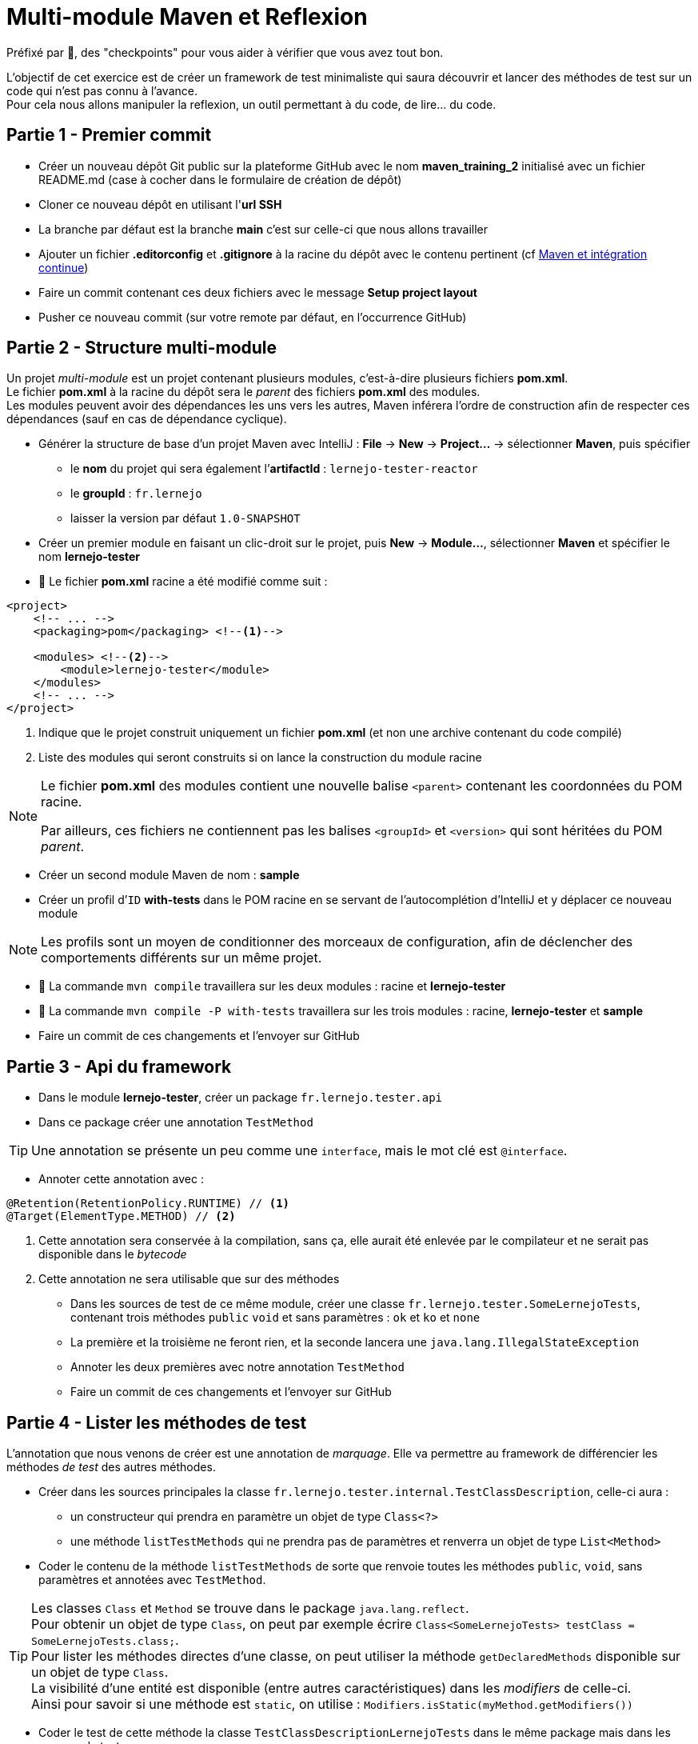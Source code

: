 = Multi-module Maven et Reflexion

ifdef::env-github[]
:tip-caption: :bulb:
:note-caption: :information_source:
endif::[]

:hardbreaks-option:

Préfixé par &#x1F4D8;, des "checkpoints" pour vous aider à vérifier que vous avez tout bon.

L’objectif de cet exercice est de créer un framework de test minimaliste qui saura découvrir et lancer des méthodes de test sur un code qui n’est pas connu à l’avance.
Pour cela nous allons manipuler la reflexion, un outil permettant à du code, de lire... du code.

== Partie 1 - Premier commit

* Créer un nouveau dépôt Git public sur la plateforme GitHub avec le nom *maven_training_2* initialisé avec un fichier README.md (case à cocher dans le formulaire de création de dépôt)
* Cloner ce nouveau dépôt en utilisant l'*url SSH*
* La branche par défaut est la branche *main* c'est sur celle-ci que nous allons travailler
* Ajouter un fichier *.editorconfig* et *.gitignore* à la racine du dépôt avec le contenu pertinent (cf link:../maven_fr/EXERCISE.adoc[Maven et intégration continue])
* Faire un commit contenant ces deux fichiers avec le message **Setup project layout**
* Pusher ce nouveau commit (sur votre remote par défaut, en l’occurrence GitHub)

== Partie 2 - Structure multi-module

Un projet _multi-module_ est un projet contenant plusieurs modules, c’est-à-dire plusieurs fichiers **pom.xml**.
Le fichier **pom.xml** à la racine du dépôt sera le _parent_ des fichiers **pom.xml** des modules.
Les modules peuvent avoir des dépendances les uns vers les autres, Maven inférera l’ordre de construction afin de respecter ces dépendances (sauf en cas de dépendance cyclique).

* Générer la structure de base d'un projet Maven avec IntelliJ : **File** -> **New** -> **Project...** -> sélectionner **Maven**, puis spécifier
** le **nom** du projet qui sera également l’**artifactId** : `lernejo-tester-reactor`
** le **groupId** : `fr.lernejo`
** laisser la version par défaut `1.0-SNAPSHOT`

* Créer un premier module en faisant un clic-droit sur le projet, puis **New** -> **Module...**, sélectionner **Maven** et spécifier le nom **lernejo-tester**

* &#x1F4D8; Le fichier **pom.xml** racine a été modifié comme suit :

[source,xml]
----
<project>
    <!-- ... -->
    <packaging>pom</packaging> <!--1-->

    <modules> <!--2-->
        <module>lernejo-tester</module>
    </modules>
    <!-- ... -->
</project>
----
<1> Indique que le projet construit uniquement un fichier **pom.xml** (et non une archive contenant du code compilé)
<2> Liste des modules qui seront construits si on lance la construction du module racine

[NOTE]
====
Le fichier **pom.xml** des modules contient une nouvelle balise `<parent>` contenant les coordonnées du POM racine.

Par ailleurs, ces fichiers ne contiennent pas les balises `<groupId>` et `<version>` qui sont héritées du POM _parent_.
====


* Créer un second module Maven de nom : **sample**
* Créer un profil d’`ID` **with-tests** dans le POM racine en se servant de l’autocomplétion d’IntelliJ et y déplacer ce nouveau module

[NOTE]
====
Les profils sont un moyen de conditionner des morceaux de configuration, afin de déclencher des comportements différents sur un même projet.
====

* &#x1F4D8; La commande `mvn compile` travaillera sur les deux modules : racine et **lernejo-tester**
* &#x1F4D8; La commande `mvn compile -P with-tests` travaillera sur les trois modules : racine, **lernejo-tester** et **sample**

* Faire un commit de ces changements et l’envoyer sur GitHub

== Partie 3 - Api du framework

* Dans le module **lernejo-tester**, créer un package `fr.lernejo.tester.api`
* Dans ce package créer une annotation `TestMethod`

[TIP]
====
Une annotation se présente un peu comme une `interface`, mais le mot clé est `@interface`.
====

* Annoter cette annotation avec :

[source,java]
----
@Retention(RetentionPolicy.RUNTIME) // <1>
@Target(ElementType.METHOD) // <2>
----
<1> Cette annotation sera conservée à la compilation, sans ça, elle aurait été enlevée par le compilateur et ne serait pas disponible dans le _bytecode_
<2> Cette annotation ne sera utilisable que sur des méthodes

* Dans les sources de test de ce même module, créer une classe `fr.lernejo.tester.SomeLernejoTests`, contenant trois méthodes `public` `void` et sans paramètres : `ok` et `ko` et `none`
* La première et la troisième ne feront rien, et la seconde lancera une `java.lang.IllegalStateException`
* Annoter les deux premières avec notre annotation `TestMethod`
* Faire un commit de ces changements et l’envoyer sur GitHub

== Partie 4 - Lister les méthodes de test

L'annotation que nous venons de créer est une annotation de _marquage_. Elle va permettre au framework de différencier les méthodes _de test_ des autres méthodes.

* Créer dans les sources principales la classe `fr.lernejo.tester.internal.TestClassDescription`, celle-ci aura :
** un constructeur qui prendra en paramètre un objet de type `Class<?>`
** une méthode `listTestMethods` qui ne prendra pas de paramètres et renverra un objet de type `List<Method>`
* Coder le contenu de la méthode `listTestMethods` de sorte que renvoie toutes les méthodes `public`, `void`, sans paramètres et annotées avec `TestMethod`.

[TIP]
====
Les classes `Class` et `Method` se trouve dans le package `java.lang.reflect`.
Pour obtenir un objet de type `Class`, on peut par exemple écrire `Class<SomeLernejoTests> testClass = SomeLernejoTests.class;`.
Pour lister les méthodes directes d'une classe, on peut utiliser la méthode `getDeclaredMethods` disponible sur un objet de type `Class`.
La visibilité d'une entité est disponible (entre autres caractéristiques) dans les _modifiers_ de celle-ci.
Ainsi pour savoir si une méthode est `static`, on utilise : `Modifiers.isStatic(myMethod.getModifiers())`
====

* Coder le test de cette méthode la classe `TestClassDescriptionLernejoTests` dans le même package mais dans les sources de test
* &#x1F4D8; En passant comme paramètre notre test `SomeLernejoTests`, le résultat devrait être une liste de deux méthodes : `ok` et `ko`
* En attendant d'avoir une solution pour lancer nos tests, créer une fonction `main` dans `TestClassDescriptionLernejoTests` pour lancer vos méthodes de tests
* Faire un commit de ces changements et l’envoyer sur GitHub

== Partie 5 - Lister les classes d'un package

Java ne fourni pas de mécanismes direct pour lister les classes dans un _package_ du fait de la nature dynamique des classloaders.
Les classloaders sont les objets qui vont chercher les classes dans le _classpath_ afin de les charger en mémoire pour s'en servir (`new` ou usage statique) par la suite.
Les classloaders chargent uniquement les classes qui leurs sont demandées et ne peuvent pas connaître une classe tant qu'elle n'a pas été chargée explicitement une première fois.
Une classe est chargée quand elle est référencée dans un code exécuté.
On peut également charger une classe en appelant la méthode `Class#forName` en passant un chemin qualifié.

La technique ici pour lister toutes les classes d'un package est donc d'aller ouvrir tous les éléments disponibles dans le classpath.

Cette opération est fastidieuse (consiste à ouvrir tous les élèments du classpaths, *.class ou *.jar), et nous allons utiliser pour ce faire une bibliothèque tierce.

* Ajouter dans le POM parent la section suivante :

[source,xml]
----
<dependencyManagement>  <!--1-->
    <dependencies>
        <dependency>
            <groupId>org.reflections</groupId>
            <artifactId>reflections</artifactId>
            <version>${reflections.version}</version>
        </dependency>
    </dependencies>
</dependencyManagement>
----
<1> Cette section définie la version (et optionnellement le _scope_) d'une dépendance qui sera utilisée dans un sous-module en référençant uniquement `groupId` et `artifactId`. Ainsi la gestion de version est concentré en un unique endroit.

<<<

* Ajouter également la propriété `<reflections.version>` avec comme valeur la dernière version de la bibliothèque en question (disponible sur https://mvnrepository.com)
* Ajouter cette dépendance (sans la version) dans le module **lernejo-tester**
* Créer une classe `fr.lernejo.tester.internal.TestClassDiscoverer` qui prendra en paramètre de constructeur une `String` qui sera le nom d'un package
* Ajouter une méthode `listTestClasses` qui retournera une `List<TestClassDescription>`

[TIP]
====
Pour récupérer tous les types d'un package avec la bibliothèque **reflections**, utiliser le code suivant :

[source,java]
-----
Reflections reflections = new Reflections("my.package", new SubTypesScanner(false));
Set<Class<?>> allTypes = reflections.getSubTypesOf(Object.class);
-----
====

* La méthode `listTestClasses` doit retourner une liste contenant les `TestClassDescription` de classes contenant au moins un test (une méthode marquée avec `TestMethod`) du package passé en paramètre et dont le nom fini par `LernejoTests`
* Ajouter un nouveau test `TestClassDiscovererLernejoTests` qui vérifie qu'en passant le _package_ `fr.lernejo.tester` on récupère bien trois éléments correspondants aux trois classes de test écrites jusqu'à présent
* Faire un commit de ces changements et l’envoyer sur GitHub

== Partie 6 - Exécuter les tests

* Créer une classe `fr.lernejo.tester.TestRunner` contenant une méthode `main`
* Cette devra
** considérer [.underline]#les# paramètres passés en paramètres comme des packages
** lister les classes contenant des méthodes de test dans ces packages
** lancer chaque méthode de test
** afficher dans la console :
 * une ligne par méthode de test avec dans cette ligne :
  * le nom qualifié de la méthode de test (par exemple fr.lernejo.sample.MyLernejoTests#ok)
  * OK ou KO si une exception est levée pendant l'exécution de cette méthode
  * la durée d'exécution en millisecondes (par ex : 37 ms)
** une ligne vide
** une ligne résumant le nombre de tests lancés, le nombre de tests échoués et le temps total d'exécution

[TIP]
====
Une méthode est exécutée sur un objet.
Il est donc nécessaire de créer un nouvel objet du type d'une classe de test avant de pouvoir appeler une méthode sur celui-ci.
Le mot clé `new` ne fonctionne qu'avec des classes déterminées à l'avance.
Pour créer un objet à partir de sa classe, utiliser le code suivant : `Object testInstance = testClass.getConstructor().newInstance();`

Pour exécuter une méthode sur une instance : `myMethod.invoke(testInstance);`

Dans le cas où la méthode cible lance une exception, la méthode `invoke` lancera une `InvocationTargetException` dont la cause sera l'exception originale.
====

* Faire un commit de ces changements et l’envoyer sur GitHub

== Partie 7 - Dogfooding

* Supprimer les différentes méthodes `main` pour lancer les tests
* Ajouter le plugin **exec-maven-plugin** (https://www.mojohaus.org/exec-maven-plugin/java-mojo.html[documentation officielle]) et le configurer pour :
** qu'il déclenche une exécution du _goal_ **java** à la phase **test** avec la classe _main_ `fr.lernejo.tester.TestRunner`
** qu'il utilise le scope **test** (cf `<classpathScope>`)
** qu'il passe `fr.lernejo` comme seul paramètre au programme
* &#x1F4D8; En lançant `mvn test`, le runner détecte et exécute les différents tests écrits
* Faire un commit de ces changements et l’envoyer sur GitHub

== Partie 8 - Test en conditions réelles

* Dans le module **sample** ajouter en dépendance le module **lernejo-tester** avec le scope test; pour la version, il est possible d'utiliser la variable `${project.version}` car les deux modules partagent la version du parent
* Ajouter les classes suivantes dans les sources principales

.Fichier com/bidule/Fact.java
[source,java]
----
package com.bidule;

public class Fact {
    public int fact(int n) {
        if (n < 0) {
            throw new IllegalArgumentException("N cannot be negative");
        }
        return n == 0 ? 1 : n * fact(n - 1);
    }
}
----

.Fichier fr/chose/Stats.java
[source,java]
----
package fr.chose;

import java.util.stream.IntStream;

public record Stats(int min,
                    int max,
                    int sum,
                    double avg) {

    public static Stats of(int... numbers) {
        int sum = IntStream.of(numbers).sum();
        return new Stats(
                IntStream.of(numbers).min().orElse(0),
                IntStream.of(numbers).max().orElse(0),
                IntStream.of(numbers).sum(),
                IntStream.of(numbers).average().orElse(0));
    }
}
----

* Configurer le plugin **exec-maven-plugin** pour qu'il passe les packages `com.bidule` et `fr.chose` en paramètre de `TestRunner`
* Coder les tests nécessaires à vérifier le bon fonctionnement de ces deux classes
* &#x1F4D8; En lançant `mvn test -P with-tests`, le runner détecte et exécute les différents tests écrits (les nouveaux et les anciens)
* Faire un commit de ces changements et l’envoyer sur GitHub
